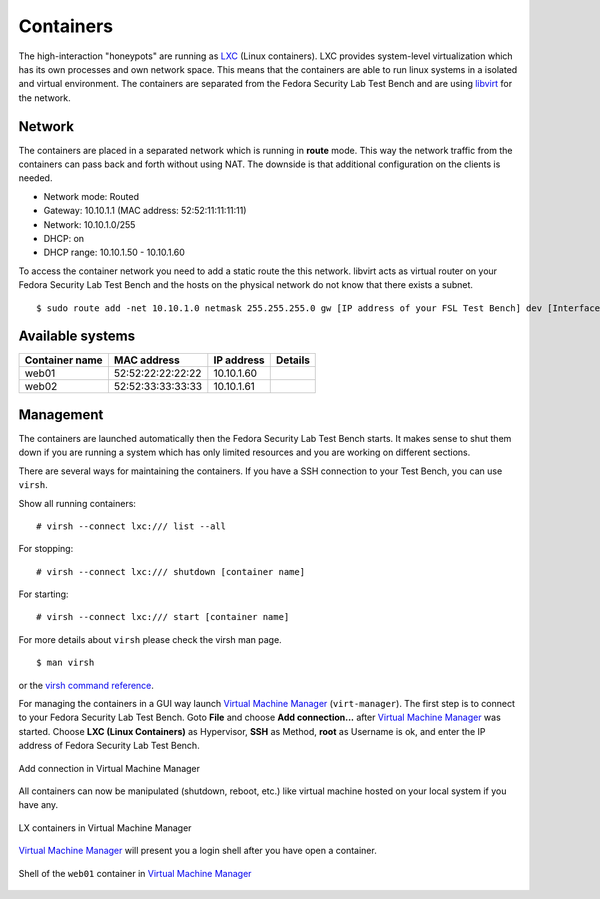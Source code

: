 .. -*- mode: rst -*-

.. _machines-containers:

.. _LXC: http://lxc.sourceforge.net/
.. _Virtual Machine Manager: http://virt-manager.et.redhat.com/
.. _libvirt: http://libvirt.org
.. _virsh command reference: http://libvirt.org/virshcmdref.html

Containers
==========
The high-interaction "honeypots" are running as `LXC`_ (Linux containers).  
LXC provides system-level virtualization which has its own processes and own
network space. This means that the containers are able to run linux systems 
in a isolated and virtual environment. The containers are separated from the
Fedora Security Lab Test Bench and are using `libvirt`_ for the network.

Network
-------
The containers are placed in a separated network which is running in **route**
mode. This way the network traffic from the containers can pass back and forth
without using NAT. The downside is that additional configuration on the clients
is needed. 

- Network mode: Routed
- Gateway: 10.10.1.1 (MAC address: 52:52:11:11:11:11)
- Network: 10.10.1.0/255
- DHCP: on
- DHCP range: 10.10.1.50 - 10.10.1.60

To access the container network you need to add a static route the this network.
libvirt acts as virtual router on your Fedora Security Lab Test Bench and the 
hosts on the physical network do not know that there exists a subnet. ::

    $ sudo route add -net 10.10.1.0 netmask 255.255.255.0 gw [IP address of your FSL Test Bench] dev [Interface]

Available systems
-----------------

+----------------+-------------------+--------------+----------+
| Container name | MAC address       | IP address   | Details  |
+================+===================+==============+==========+
| web01          | 52:52:22:22:22:22 | 10.10.1.60   |          |
+----------------+-------------------+--------------+----------+
| web02          | 52:52:33:33:33:33 | 10.10.1.61   |          |
+----------------+-------------------+--------------+----------+


Management
----------
The containers are launched automatically then the Fedora Security Lab Test
Bench starts. It makes sense to shut them down if you are running a system which
has only limited resources and you are working on different sections. 

There are several ways for maintaining the containers. If you have a SSH
connection to your Test Bench, you can use ``virsh``.

Show all running containers::

    # virsh --connect lxc:/// list --all

For stopping::

    # virsh --connect lxc:/// shutdown [container name]

For starting::

    # virsh --connect lxc:/// start [container name]

For more details about ``virsh`` please check the virsh man page. ::

    $ man virsh

or the `virsh command reference`_.

For managing the containers in a GUI way launch `Virtual Machine Manager`_
(``virt-manager``). The first step is to connect to your Fedora Security Lab
Test Bench. Goto **File** and choose **Add connection...** after
`Virtual Machine Manager`_ was started. Choose **LXC (Linux Containers)**
as Hypervisor, **SSH** as Method, **root** as Username is ok, and enter the
IP address of Fedora Security Lab Test Bench.

.. _virt-man-lxc1-fig:
.. figure:: ../images/virt-man-lxc1.png
    :align: center
    
    Add connection in Virtual Machine Manager

All containers can now be manipulated (shutdown, reboot, etc.) like virtual 
machine hosted on your local system if you have any. 

.. _virt-man-lxc2-fig:
.. figure:: ../images/virt-man-lxc2.png
    :align: center
    
    LX containers in Virtual Machine Manager

`Virtual Machine Manager`_ will present you a login shell after you have open
a container.

.. _virt-man-lxc3-fig:
.. figure:: ../images/virt-man-lxc3.png
    :align: center
    
    Shell of the ``web01`` container in `Virtual Machine Manager`_
